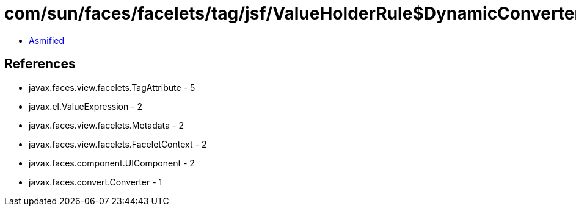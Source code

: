= com/sun/faces/facelets/tag/jsf/ValueHolderRule$DynamicConverterMetadata2.class

 - link:ValueHolderRule$DynamicConverterMetadata2-asmified.java[Asmified]

== References

 - javax.faces.view.facelets.TagAttribute - 5
 - javax.el.ValueExpression - 2
 - javax.faces.view.facelets.Metadata - 2
 - javax.faces.view.facelets.FaceletContext - 2
 - javax.faces.component.UIComponent - 2
 - javax.faces.convert.Converter - 1

